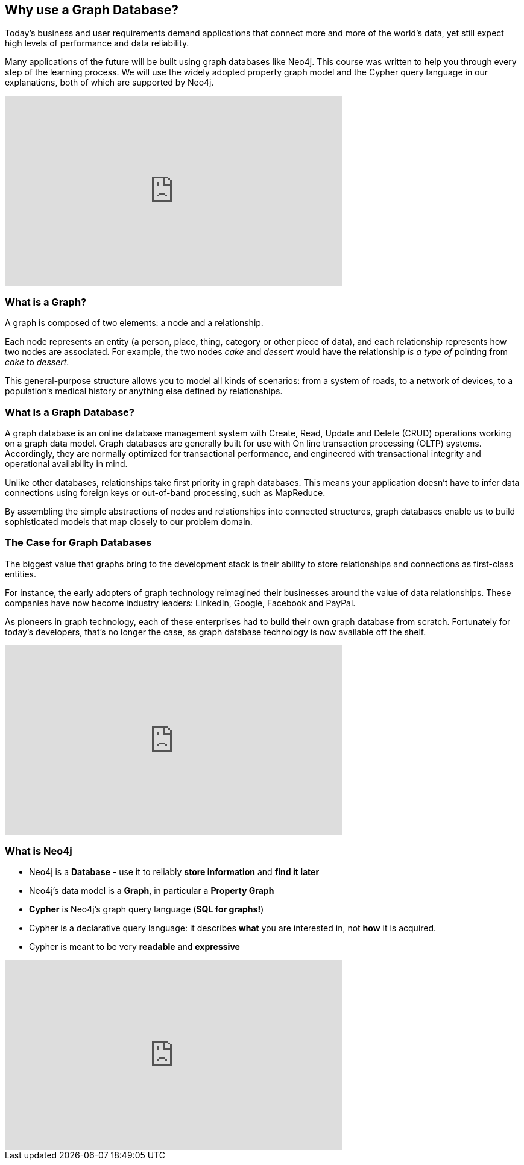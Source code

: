 == Why use a Graph Database? 

Today's business and user requirements demand applications that connect more and more of the world's data, yet still expect high levels of performance and data reliability.

Many applications of the future will be built using graph databases like Neo4j.
This course was written to help you through every step of the learning process.
We will use the widely adopted property graph model and the Cypher query language in our explanations, both of which are supported by Neo4j.

++++
<iframe width="560" height="315" src="https://www.youtube.com/embed?listType=playlist&#038;list=PL9Hl4pk2FsvWM9GWaguRhlCQ-pa-ERd4U&#038;index=0" frameborder="0" allow="autoplay; encrypted-media" allowfullscreen></iframe>
++++

=== What is a Graph?

A graph is composed of two elements: a node and a relationship.

Each node represents an entity (a person, place, thing, category or other piece of data), and each relationship represents how two nodes are associated.
For example, the two nodes _cake_ and _dessert_ would have the relationship _is a type of_ pointing from _cake_ to _dessert_.

This general-purpose structure allows you to model all kinds of scenarios: from a system of roads, to a network of devices, to a population's medical history or anything else defined by relationships.

=== What Is a Graph Database?

A graph database is an online database management system with Create, Read, Update and Delete (CRUD) operations working on a graph data model.
Graph databases are generally built for use with On line transaction processing (OLTP) systems.
Accordingly, they are normally optimized for transactional performance, and engineered with transactional integrity and operational availability in mind.

Unlike other databases, relationships take first priority in graph databases.
This means your application doesn't have to infer data connections using foreign keys or out-of-band processing, such as MapReduce.

By assembling the simple abstractions of nodes and relationships into connected structures, graph databases enable us to build sophisticated models that map closely to our problem domain.

=== The Case for Graph Databases

The biggest value that graphs bring to the development stack is their ability to store relationships and connections as first-class entities.

For instance, the early adopters of graph technology reimagined their businesses around the value of data relationships.
These companies have now become industry leaders: LinkedIn, Google, Facebook and PayPal.

As pioneers in graph technology, each of these enterprises had to build their own graph database from scratch.
Fortunately for today's developers, that's no longer the case, as graph database technology is now available off the shelf.

++++
<iframe width="560" height="315" src="https://www.youtube.com/embed?listType=playlist&#038;list=PL9Hl4pk2FsvWM9GWaguRhlCQ-pa-ERd4U&#038;index=1" frameborder="0" allow="autoplay; encrypted-media" allowfullscreen></iframe>
++++

=== What is Neo4j

* Neo4j is a **Database** - use it to reliably *store information* and *find it later*
* Neo4j's data model is a **Graph**, in particular a **Property Graph**
* **Cypher** is Neo4j's graph query language (**SQL for graphs!**)
* Cypher is a declarative query language: it describes *what* you are interested in, not *how* it is acquired.
* Cypher is meant to be very *readable* and *expressive*

++++
<iframe width="560" height="315" src="https://www.youtube.com/embed?listType=playlist&#038;list=PL9Hl4pk2FsvWM9GWaguRhlCQ-pa-ERd4U&#038;index=2" frameborder="0" allow="autoplay; encrypted-media" allowfullscreen></iframe>
++++

